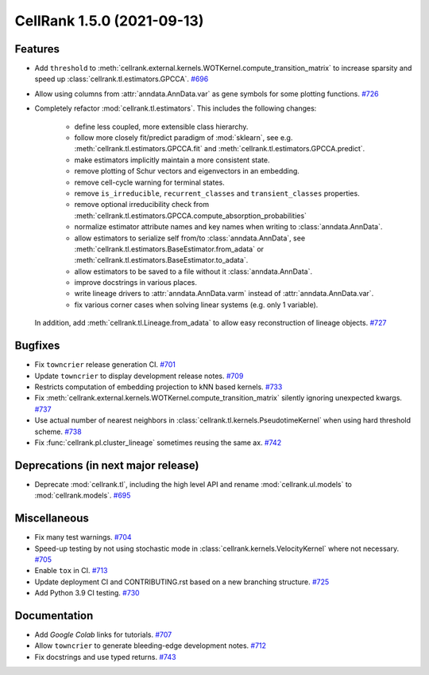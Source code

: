 CellRank 1.5.0 (2021-09-13)
===========================

Features
--------

- Add ``threshold`` to :meth:`cellrank.external.kernels.WOTKernel.compute_transition_matrix` to increase sparsity and
  speed up :class:`cellrank.tl.estimators.GPCCA`.
  `#696 <https://github.com/theislab/cellrank/pull/696>`__

- Allow using columns from :attr:`anndata.AnnData.var` as gene symbols for some plotting functions.
  `#726 <https://github.com/theislab/cellrank/pull/726>`__

- Completely refactor :mod:`cellrank.tl.estimators`. This includes the following changes:

      - define less coupled, more extensible class hierarchy.
      - follow more closely fit/predict paradigm of :mod:`sklearn`, see e.g.
        :meth:`cellrank.tl.estimators.GPCCA.fit` and :meth:`cellrank.tl.estimators.GPCCA.predict`.
      - make estimators implicitly maintain a more consistent state.
      - remove plotting of Schur vectors  and eigenvectors in an embedding.
      - remove cell-cycle warning for terminal states.
      - remove ``is_irreducible``, ``recurrent_classes`` and ``transient_classes`` properties.
      - remove optional irreducibility check from :meth:`cellrank.tl.estimators.GPCCA.compute_absorption_probabilities`
      - normalize estimator attribute names and key names when writing to :class:`anndata.AnnData`.
      - allow estimators to serialize self from/to :class:`anndata.AnnData`, see
        :meth:`cellrank.tl.estimators.BaseEstimator.from_adata` or :meth:`cellrank.tl.estimators.BaseEstimator.to_adata`.
      - allow estimators to be saved to a file without it :class:`anndata.AnnData`.
      - improve docstrings in various places.
      - write lineage drivers to :attr:`anndata.AnnData.varm` instead of :attr:`anndata.AnnData.var`.
      - fix various corner cases when solving linear systems (e.g. only 1 variable).

  In addition, add :meth:`cellrank.tl.Lineage.from_adata` to allow easy reconstruction of lineage objects.
  `#727 <https://github.com/theislab/cellrank/pull/727>`__


Bugfixes
--------

- Fix ``towncrier`` release generation CI.
  `#701 <https://github.com/theislab/cellrank/pull/701>`__

- Update ``towncrier`` to display development release notes.
  `#709 <https://github.com/theislab/cellrank/pull/709>`__

- Restricts computation of embedding projection to kNN based kernels.
  `#733 <https://github.com/theislab/cellrank/pull/733>`__

- Fix :meth:`cellrank.external.kernels.WOTKernel.compute_transition_matrix` silently ignoring unexpected kwargs.
  `#737 <https://github.com/theislab/cellrank/pull/737>`__

- Use actual number of nearest neighbors in :class:`cellrank.tl.kernels.PseudotimeKernel`
  when using hard threshold scheme.
  `#738 <https://github.com/theislab/cellrank/pull/738>`__

- Fix :func:`cellrank.pl.cluster_lineage` sometimes reusing the same ax.
  `#742 <https://github.com/theislab/cellrank/pull/742>`__


Deprecations (in next major release)
------------------------------------

- Deprecate :mod:`cellrank.tl`, including the high level API and rename
  :mod:`cellrank.ul.models` to :mod:`cellrank.models`.
  `#695 <https://github.com/theislab/cellrank/pull/695>`__


Miscellaneous
-------------

- Fix many test warnings.
  `#704 <https://github.com/theislab/cellrank/pull/704>`__

- Speed-up testing by not using stochastic mode in :class:`cellrank.kernels.VelocityKernel` where not necessary.
  `#705 <https://github.com/theislab/cellrank/pull/705>`__

- Enable ``tox`` in CI.
  `#713 <https://github.com/theislab/cellrank/pull/713>`__

- Update deployment CI and CONTRIBUTING.rst based on a new branching structure.
  `#725 <https://github.com/theislab/cellrank/pull/725>`__

- Add Python 3.9 CI testing.
  `#730 <https://github.com/theislab/cellrank/pull/730>`__


Documentation
-------------

- Add *Google Colab* links for tutorials.
  `#707 <https://github.com/theislab/cellrank/pull/707>`__

- Allow ``towncrier`` to generate bleeding-edge development notes.
  `#712 <https://github.com/theislab/cellrank/pull/712>`__

- Fix docstrings and use typed returns.
  `#743 <https://github.com/theislab/cellrank/pull/743>`__
